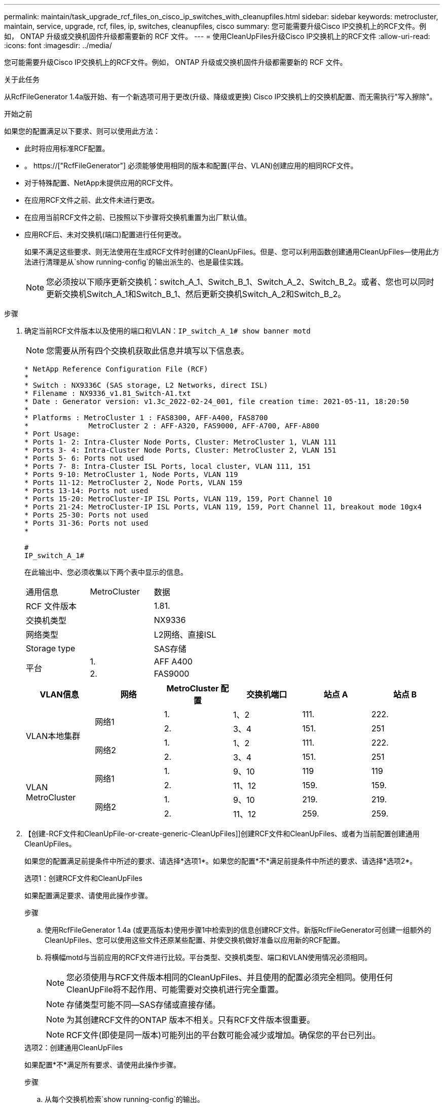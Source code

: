 ---
permalink: maintain/task_upgrade_rcf_files_on_cisco_ip_switches_with_cleanupfiles.html 
sidebar: sidebar 
keywords: metrocluster, maintain, service, upgrade, rcf, files, ip, switches, cleanupfiles, cisco 
summary: 您可能需要升级Cisco IP交换机上的RCF文件。例如， ONTAP 升级或交换机固件升级都需要新的 RCF 文件。 
---
= 使用CleanUpFiles升级Cisco IP交换机上的RCF文件
:allow-uri-read: 
:icons: font
:imagesdir: ../media/


[role="lead"]
您可能需要升级Cisco IP交换机上的RCF文件。例如， ONTAP 升级或交换机固件升级都需要新的 RCF 文件。

.关于此任务
从RcfFileGenerator 1.4a版开始、有一个新选项可用于更改(升级、降级或更换) Cisco IP交换机上的交换机配置、而无需执行"写入擦除"。

.开始之前
如果您的配置满足以下要求、则可以使用此方法：

* 此时将应用标准RCF配置。
* 。 https://["RcfFileGenerator"] 必须能够使用相同的版本和配置(平台、VLAN)创建应用的相同RCF文件。
* 对于特殊配置、NetApp未提供应用的RCF文件。
* 在应用RCF文件之前、此文件未进行更改。
* 在应用当前RCF文件之前、已按照以下步骤将交换机重置为出厂默认值。
* 应用RCF后、未对交换机(端口)配置进行任何更改。
+
如果不满足这些要求、则无法使用在生成RCF文件时创建的CleanUpFiles。但是、您可以利用函数创建通用CleanUpFiles—使用此方法进行清理是从`show running-config`的输出派生的、也是最佳实践。

+

NOTE: 您必须按以下顺序更新交换机：switch_A_1、Switch_B_1、Switch_A_2、Switch_B_2。或者、您也可以同时更新交换机Switch_A_1和Switch_B_1、然后更新交换机Switch_A_2和Switch_B_2。



.步骤
. 确定当前RCF文件版本以及使用的端口和VLAN：`IP_switch_A_1# show banner motd`
+

NOTE: 您需要从所有四个交换机获取此信息并填写以下信息表。

+
[listing]
----
* NetApp Reference Configuration File (RCF)
*
* Switch : NX9336C (SAS storage, L2 Networks, direct ISL)
* Filename : NX9336_v1.81_Switch-A1.txt
* Date : Generator version: v1.3c_2022-02-24_001, file creation time: 2021-05-11, 18:20:50
*
* Platforms : MetroCluster 1 : FAS8300, AFF-A400, FAS8700
*              MetroCluster 2 : AFF-A320, FAS9000, AFF-A700, AFF-A800
* Port Usage:
* Ports 1- 2: Intra-Cluster Node Ports, Cluster: MetroCluster 1, VLAN 111
* Ports 3- 4: Intra-Cluster Node Ports, Cluster: MetroCluster 2, VLAN 151
* Ports 5- 6: Ports not used
* Ports 7- 8: Intra-Cluster ISL Ports, local cluster, VLAN 111, 151
* Ports 9-10: MetroCluster 1, Node Ports, VLAN 119
* Ports 11-12: MetroCluster 2, Node Ports, VLAN 159
* Ports 13-14: Ports not used
* Ports 15-20: MetroCluster-IP ISL Ports, VLAN 119, 159, Port Channel 10
* Ports 21-24: MetroCluster-IP ISL Ports, VLAN 119, 159, Port Channel 11, breakout mode 10gx4
* Ports 25-30: Ports not used
* Ports 31-36: Ports not used
*

#
IP_switch_A_1#
----
+
在此输出中、您必须收集以下两个表中显示的信息。

+
|===


| 通用信息 | MetroCluster | 数据 


| RCF 文件版本 |  | 1.81. 


| 交换机类型 |  | NX9336 


| 网络类型 |  | L2网络、直接ISL 


| Storage type |  | SAS存储 


.2+| 平台 | 1. | AFF A400 


| 2. | FAS9000 
|===
+
|===
| VLAN信息 | 网络 | MetroCluster 配置 | 交换机端口 | 站点 A | 站点 B 


.4+| VLAN本地集群 .2+| 网络1 | 1. | 1、2 | 111. | 222. 


| 2. | 3、4 | 151. | 251 


.2+| 网络2 | 1. | 1、2 | 111. | 222. 


| 2. | 3、4 | 151. | 251 


.4+| VLAN MetroCluster .2+| 网络1 | 1. | 9、10 | 119 | 119 


| 2. | 11、12 | 159. | 159. 


.2+| 网络2 | 1. | 9、10 | 219. | 219. 


| 2. | 11、12 | 259. | 259. 
|===
. 【创建-RCF文件和CleanUpFile-or-create-generic-CleanUpFiles]]创建RCF文件和CleanUpFiles、或者为当前配置创建通用CleanUpFiles。
+
如果您的配置满足前提条件中所述的要求、请选择*选项1*。如果您的配置*不*满足前提条件中所述的要求、请选择*选项2*。

+
[role="tabbed-block"]
====
.选项1：创建RCF文件和CleanUpFiles
--
如果配置满足要求、请使用此操作步骤。

.步骤
.. 使用RcfFileGenerator 1.4a (或更高版本)使用步骤1中检索到的信息创建RCF文件。新版RcfFileGenerator可创建一组额外的CleanUpFiles、您可以使用这些文件还原某些配置、并使交换机做好准备以应用新的RCF配置。
.. 将横幅motd与当前应用的RCF文件进行比较。平台类型、交换机类型、端口和VLAN使用情况必须相同。
+

NOTE: 您必须使用与RCF文件版本相同的CleanUpFiles、并且使用的配置必须完全相同。使用任何CleanUpFile将不起作用、可能需要对交换机进行完全重置。

+

NOTE: 存储类型可能不同—SAS存储或直接存储。

+

NOTE: 为其创建RCF文件的ONTAP 版本不相关。只有RCF文件版本很重要。

+

NOTE: RCF文件(即使是同一版本)可能列出的平台数可能会减少或增加。确保您的平台已列出。



--
.选项2：创建通用CleanUpFiles
--
如果配置*不*满足所有要求、请使用此操作步骤。

.步骤
.. 从每个交换机检索`show running-config`的输出。
.. 打开RcfFileGenerator工具、然后单击窗口底部的"创建通用CleanUpFiles"
.. 将步骤1中检索到的输出从"one"开关复制到上部窗口。您可以删除或保留默认输出。
.. 单击"创建CUF文件"。
.. 将输出从下部窗口复制到文本文件(此文件为CleanUpFile)。
.. 对配置中的所有交换机重复步骤c、d和e。
+
此操作步骤 的末尾应包含四个文本文件、每个交换机一个。您可以按照与使用选项1创建的CleanUpFiles相同的方式使用这些文件。



--
====
. 【创建新的RCF文件针对新配置】为新配置创建新的RCF文件。创建这些文件的方式与上一步创建文件的方式相同、但选择相应的ONTAP 和RCF文件版本除外。
+
完成此步骤后、您应该有两组RCF文件、每组包含12个文件。

. 将文件下载到bootflash。
+
.. 下载在中创建的CleanUpFiles <<Create-RCF-files-and-CleanUpFiles-or-create-generic-CleanUpFiles,创建RCF文件和CleanUpFiles、或者为当前配置创建通用CleanUpFiles>>
+

NOTE: 此CleanUpFile用于当前应用的RCF文件、而*不*用于要升级到的新RCF。

+
Switch-A1的CleanUpFile示例：`Cleanup_NX9336_v1.81_Switch-A1.txt`

.. 下载您在中创建的"新"RCF文件 <<Create-the-new-RCF-files-for-the-new-configuration,为新配置创建"新"RCF文件。>>
+
Switch-A1的RCF文件示例：`NX9336_v1.90_Switch-A1.txt`

.. 下载在中创建的CleanUpFiles <<Create-the-new-RCF-files-for-the-new-configuration,为新配置创建"新"RCF文件。>> 此步骤为可选步骤—您可以在将来使用此文件更新交换机配置。它与当前应用的配置匹配。
+
Switch-A1的CleanUpFile示例：`Cleanup_NX9336_v1.90_Switch-A1.txt`

+

NOTE: 您必须使用CleanUpFile获取正确(匹配)的RCF版本。如果您对其他RCF版本或其他配置使用CleanUpFile、则清理配置可能无法正常运行。

+
以下示例将这三个文件复制到bootflash：

+
[listing]
----
IP_switch_A_1# copy sftp://user@50.50.50.50/RcfFiles/NX9336-direct-SAS_v1.81_MetroCluster-IP_L2Direct_A400FAS8700_xxx_xxx_xxx_xxx/Cleanup_NX9336_v1.81_Switch-A1.txt bootflash:
IP_switch_A_1# copy sftp://user@50.50.50.50/RcfFiles/NX9336-direct-SAS_v1.90_MetroCluster-IP_L2Direct_A400FAS8700A900FAS9500_xxx_xxx_xxx_xxxNX9336_v1.90//NX9336_v1.90_Switch-A1.txt bootflash:
IP_switch_A_1# copy sftp://user@50.50.50.50/RcfFiles/NX9336-direct-SAS_v1.90_MetroCluster-IP_L2Direct_A400FAS8700A900FAS9500_xxx_xxx_xxx_xxxNX9336_v1.90//Cleanup_NX9336_v1.90_Switch-A1.txt bootflash:
----
+

NOTE: 系统将提示您指定虚拟路由和转发(VRF)。



. 应用CleanUpFile或通用CleanUpFile。
+
某些配置已还原、并且交换机端口会"脱机"。

+
.. 确认没有待定的启动配置更改：`show running-config diff`
+
[listing]
----
IP_switch_A_1# show running-config diff
IP_switch_A_1#
----


. 如果看到系统输出、请将运行配置保存到启动配置：`copy running-config startup-config`
+

NOTE: 系统输出指示启动配置和运行配置不同、并且待定更改。如果不保存待定更改、则无法通过重新加载交换机进行回滚。

+
.. 应用CleanUpFile：
+
[listing]
----

IP_switch_A_1# copy bootflash:Cleanup_NX9336_v1.81_Switch-A1.txt running-config

IP_switch_A_1#
----
+

NOTE: 此脚本可能需要一段时间才能返回到交换机提示符。不需要输出。



. 查看正在运行的配置以验证是否已清除此配置：`show running-config`
+
当前配置应显示：

+
** 未配置任何类映射和IP访问列表
** 未配置任何策略映射
** 未配置任何服务策略
** 未配置端口配置文件
** 所有以太网接口(mgmt0除外、mgmt0不应显示任何配置、只应配置VLAN 1)。
+
如果发现已配置上述任何项、则可能无法应用新的RCF文件配置。但是、您可以通过重新加载交换机*而不*将正在运行的配置保存到启动配置来还原到先前的配置。交换机将显示先前的配置。



. 应用RCF文件并验证端口是否联机。
+
.. 应用RCF文件。
+
[listing]
----
IP_switch_A_1# copy bootflash:NX9336_v1.90-X2_Switch-A1.txt running-config
----
+

NOTE: 应用配置时会显示一些警告消息。不会显示错误消息。

.. 应用配置后、使用以下命令之一验证集群和MetroCluster 端口是否联机：`show interface brief`、`show cdp neighbors`或`show LLDP neighbors`
+

NOTE: 如果您更改了本地集群的VLAN并升级了站点上的第一个交换机、则集群运行状况监控可能不会将此状态报告为"运行状况良好"、因为旧配置和新配置中的VLAN不匹配。更新第二个交换机后、此状态应恢复为运行状况良好。

+
如果未正确应用配置、或者您不希望保留配置、则可以通过重新加载交换机*而不将正在运行的配置保存到启动配置来还原到先前的配置。交换机将显示先前的配置。



. 保存配置并重新加载交换机。
+
[listing]
----
IP_switch_A_1# copy running-config startup-config

IP_switch_A_1# reload
----

